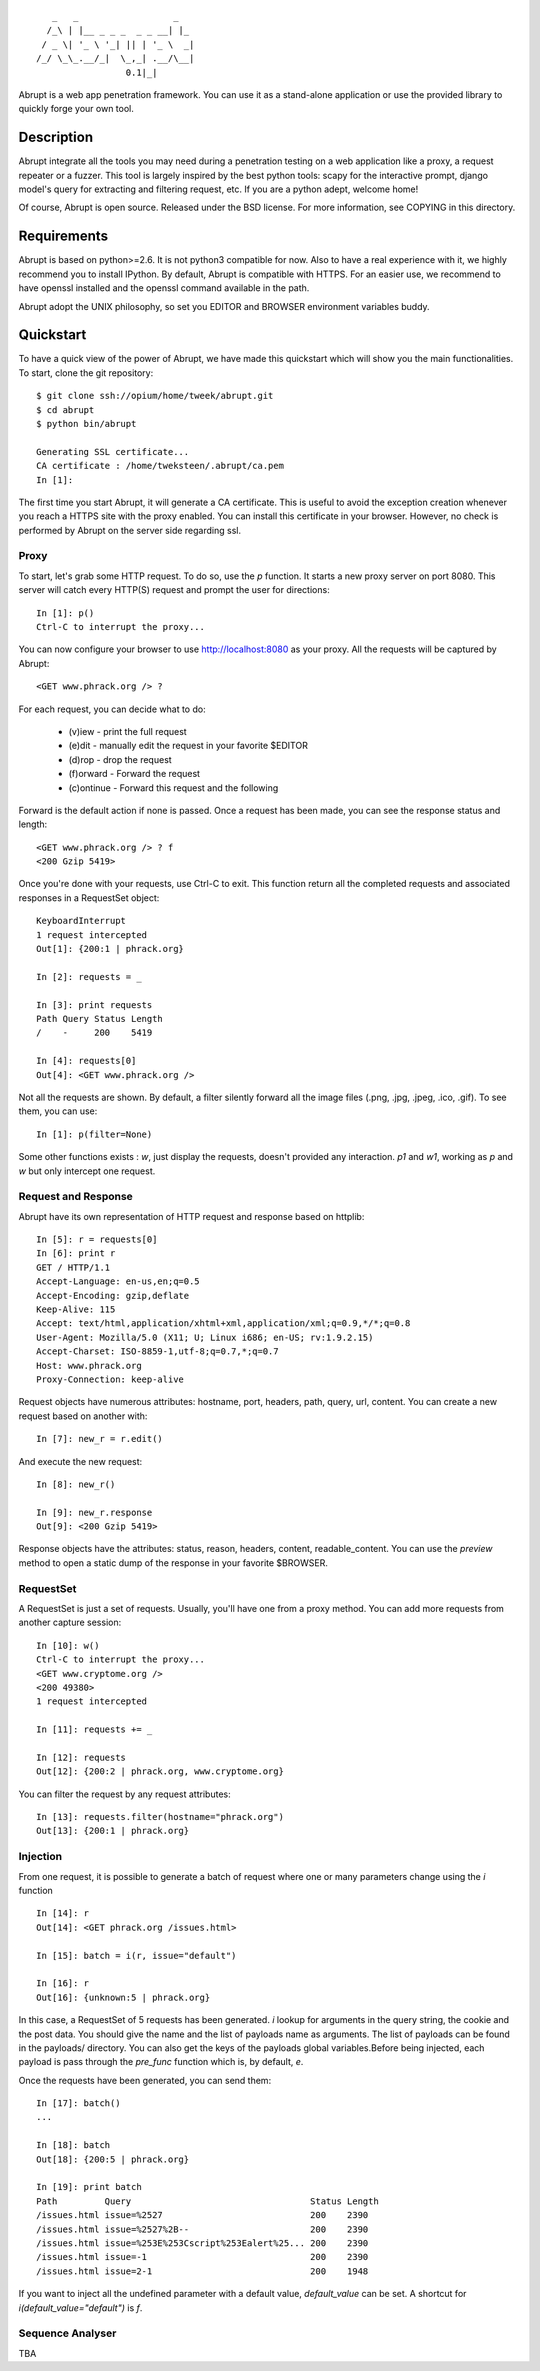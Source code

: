::

     _   _                  _
    /_\ | |__ _ _ _  _ _ __| |_ 
   / _ \| '_ \ '_| || | '_ \  _|
  /_/ \_\_.__/_|  \_,_| .__/\__|
                   0.1|_|

Abrupt is a web app penetration framework. You can use it as a stand-alone 
application or use the provided library to quickly forge your own tool.

Description
===========

Abrupt integrate all the tools you may need during a penetration testing on a 
web application like a proxy, a request repeater or a fuzzer. This tool is
largely inspired by the best python tools: scapy for the interactive prompt,
django model's query for extracting and filtering request, etc. If you are a 
python adept, welcome home! 

Of course, Abrupt is open source. Released under the BSD license. For more
information, see COPYING in this directory.

Requirements
============

Abrupt is based on python>=2.6. It is not python3 compatible for now. Also to
have a real experience with it, we highly recommend you to install IPython. By
default, Abrupt is compatible with HTTPS. For an easier use, we recommend to
have openssl installed and the openssl command available in the path.

Abrupt adopt the UNIX philosophy, so set you EDITOR and BROWSER environment
variables buddy.

Quickstart
==========

To have a quick view of the power of Abrupt, we have made this quickstart which
will show you the main functionalities. To start, clone the git repository::

  $ git clone ssh://opium/home/tweek/abrupt.git
  $ cd abrupt
  $ python bin/abrupt

  Generating SSL certificate...
  CA certificate : /home/tweksteen/.abrupt/ca.pem
  In [1]: 
  
The first time you start Abrupt, it will generate a CA certificate. This is 
useful to avoid the exception creation whenever you reach a HTTPS site with the
proxy enabled. You can install this certificate in your browser. However, no 
check is performed by Abrupt on the server side regarding ssl.

Proxy
-----

To start, let's grab some HTTP request. To do so, use the *p* function. It 
starts a new proxy server on port 8080. This server will catch every HTTP(S)
request and prompt the user for directions::

  In [1]: p()
  Ctrl-C to interrupt the proxy...

You can now configure your browser to use http://localhost:8080 as your proxy.
All the requests will be captured by Abrupt::

  <GET www.phrack.org /> ? 

For each request, you can decide what to do:
 
  * (v)iew - print the full request
  * (e)dit - manually edit the request in your favorite $EDITOR
  * (d)rop - drop the request
  * (f)orward - Forward the request
  * (c)ontinue - Forward this request and the following

Forward is the default action if none is passed. Once a request has been made,
you can see the response status and length::

  <GET www.phrack.org /> ? f
  <200 Gzip 5419>

Once you're done with your requests, use Ctrl-C to exit. This function return
all the completed requests and associated responses in a RequestSet object::

  KeyboardInterrupt
  1 request intercepted
  Out[1]: {200:1 | phrack.org}

  In [2]: requests = _

  In [3]: print requests
  Path Query Status Length 
  /    -     200    5419
  
  In [4]: requests[0]
  Out[4]: <GET www.phrack.org />

Not all the requests are shown. By default, a filter silently forward all the 
image files (.png, .jpg, .jpeg, .ico, .gif). To see them, you can use::

  In [1]: p(filter=None)

Some other functions exists : *w*, just display the requests, doesn't provided
any interaction. *p1* and *w1*, working as *p* and *w* but only intercept one 
request.

Request and Response
--------------------

Abrupt have its own representation of HTTP request and response based on 
httplib::
  
  In [5]: r = requests[0]
  In [6]: print r
  GET / HTTP/1.1
  Accept-Language: en-us,en;q=0.5
  Accept-Encoding: gzip,deflate
  Keep-Alive: 115
  Accept: text/html,application/xhtml+xml,application/xml;q=0.9,*/*;q=0.8
  User-Agent: Mozilla/5.0 (X11; U; Linux i686; en-US; rv:1.9.2.15)
  Accept-Charset: ISO-8859-1,utf-8;q=0.7,*;q=0.7
  Host: www.phrack.org
  Proxy-Connection: keep-alive

Request objects have numerous attributes: hostname, port, headers, path, 
query, url, content. You can create a new request based on another with::

  In [7]: new_r = r.edit()
  
And execute the new request::

  In [8]: new_r()

  In [9]: new_r.response
  Out[9]: <200 Gzip 5419>
  
Response objects have the attributes: status, reason, headers, content, 
readable_content. You can use the *preview* method to open a static dump of
the response in your favorite $BROWSER.

RequestSet
----------

A RequestSet is just a set of requests. Usually, you'll have one from a proxy 
method. You can add more requests from another capture session::

  In [10]: w()
  Ctrl-C to interrupt the proxy...
  <GET www.cryptome.org />
  <200 49380>
  1 request intercepted

  In [11]: requests += _
  
  In [12]: requests
  Out[12]: {200:2 | phrack.org, www.cryptome.org}
  

You can filter the request by any request attributes::

  In [13]: requests.filter(hostname="phrack.org")
  Out[13]: {200:1 | phrack.org}

Injection
---------

From one request, it is possible to generate a batch of request where one or 
many parameters change using the *i* function ::

  In [14]: r
  Out[14]: <GET phrack.org /issues.html>

  In [15]: batch = i(r, issue="default")
  
  In [16]: r
  Out[16]: {unknown:5 | phrack.org}

In this case, a RequestSet of 5 requests has been generated. *i* lookup for
arguments in the query string, the cookie and the post data. You should give 
the name and the list of payloads name as arguments. The list of payloads can
be found in the payloads/ directory. You can also get the keys of the payloads
global variables.Before being injected, each payload is pass through the
*pre_func* function which is, by default, *e*. 

Once the requests have been generated, you can send them::

  In [17]: batch()
  ...
  
  In [18]: batch
  Out[18]: {200:5 | phrack.org}

  In [19]: print batch
  Path         Query                                  Status Length 
  /issues.html issue=%2527                            200    2390   
  /issues.html issue=%2527%2B--                       200    2390   
  /issues.html issue=%253E%253Cscript%253Ealert%25... 200    2390   
  /issues.html issue=-1                               200    2390   
  /issues.html issue=2-1                              200    1948 

If you want to inject all the undefined parameter with a default value, 
*default_value* can be set. A shortcut for *i(default_value="default")* is *f*. 

Sequence Analyser
-----------------

TBA


